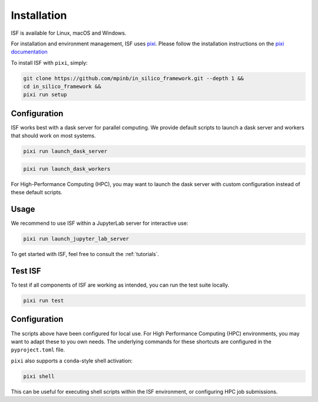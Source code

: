 .. _installation:

Installation
============

ISF is available for Linux, macOS and Windows.

For installation and environment management, ISF uses `pixi <https://pixi.sh/latest/>`_. 
Please follow the installation instructions on the `pixi documentation <https://pixi.sh/latest/docs/https://pixi.sh/latest/#installation>`_ 

To install ISF with ``pixi``, simply:

.. code-block:: bash

   git clone https://github.com/mpinb/in_silico_framework.git --depth 1 &&
   cd in_silico_framework &&
   pixi run setup


.. details:: Windows
   :class: important

   Windows support is still experimental.
   If you are using ISF with Dask parallellization on Windows, please monitor your dask dashboard closely.
   In case you encounter any issues, feel free to `open an issue <https://github.com/mpinb/in_silico_framework/issues>`_ and include relevant logs.
   Note that many of the core ISF workflows (network mapping, neuron model generation etc.) require extensive resources, which often implies a (Linux-based) High Performance Computing environment.


Configuration
-------------

ISF works best with a dask server for parallel computing. We provide default scripts to launch a dask server and workers
that should work on most systems. 

.. code-block:: bash

   pixi run launch_dask_server

.. code-block:: bash

   pixi run launch_dask_workers

For High-Performance Computing (HPC), you may want to launch the dask server with custom configuration instead of these default scripts.

Usage
-----

We recommend to use ISF within a JupyterLab server for interactive use:

.. code-block:: bash

   pixi run launch_jupyter_lab_server

To get started with ISF, feel free to consult the :ref:`tutorials`.


Test ISF
--------

To test if all components of ISF are working as intended, you can run the test suite locally.

.. code-block:: bash

   pixi run test


Configuration
-------------

The scripts above have been configured for local use. For High Performance Computing (HPC) environments, you may
want to adapt these to you own needs. The underlying commands for these shortcuts are 
configured in the ``pyproject.toml`` file.

``pixi`` also supports a ``conda``-style shell activation:

.. code-block:: bash

   pixi shell

This can be useful for executing shell scripts within the ISF environment, or configuring HPC job submissions.